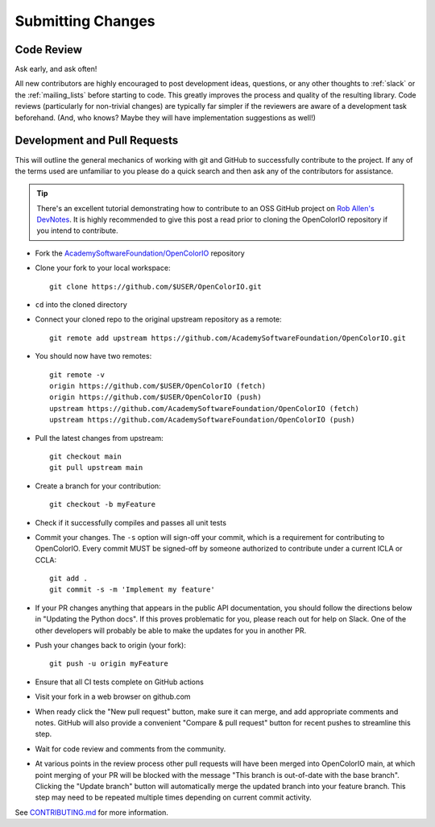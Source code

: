 ..
  SPDX-License-Identifier: CC-BY-4.0
  Copyright Contributors to the OpenColorIO Project.

.. _submitting-changes:

Submitting Changes
==================

Code Review
***********

Ask early, and ask often!

All new contributors are highly encouraged to post development ideas, questions,
or any other thoughts to :ref:`slack` or the :ref:`mailing_lists` before starting to
code. This greatly improves the process and quality of the resulting library. Code
reviews (particularly for non-trivial changes) are typically far simpler if the
reviewers are aware of a development task beforehand. (And, who knows? Maybe they
will have implementation suggestions as well!)

Development and Pull Requests
*****************************

This will outline the general mechanics of working with git and GitHub to
successfully contribute to the project. If any of the terms used are unfamiliar
to you please do a quick search and then ask any of the contributors for
assistance. 

.. tip::
    There's an excellent tutorial demonstrating how to contribute to 
    an OSS GitHub project on `Rob Allen's DevNotes 
    <https://akrabat.com/the-beginners-guide-to-contributing-to-a-github-project/>`__.
    It is highly recommended to give this post a read prior to cloning the 
    OpenColorIO repository if you intend to contribute.

* Fork the `AcademySoftwareFoundation/OpenColorIO 
  <https://github.com/AcademySoftwareFoundation/OpenColorIO>`__ repository

* Clone your fork to your local workspace::

    git clone https://github.com/$USER/OpenColorIO.git

* ``cd`` into the cloned directory

* Connect your cloned repo to the original upstream repository as a remote::

    git remote add upstream https://github.com/AcademySoftwareFoundation/OpenColorIO.git

* You should now have two remotes::

    git remote -v
    origin https://github.com/$USER/OpenColorIO (fetch)
    origin https://github.com/$USER/OpenColorIO (push)
    upstream https://github.com/AcademySoftwareFoundation/OpenColorIO (fetch)
    upstream https://github.com/AcademySoftwareFoundation/OpenColorIO (push)

* Pull the latest changes from upstream::

    git checkout main
    git pull upstream main

* Create a branch for your contribution::

    git checkout -b myFeature

* Check if it successfully compiles and passes all unit tests

* Commit your changes. The ``-s`` option will sign-off your commit, which is 
  a requirement for contributing to OpenColorIO. Every commit MUST be 
  signed-off by someone authorized to contribute under a current ICLA or CCLA::

    git add .
    git commit -s -m 'Implement my feature'

* If your PR changes anything that appears in the public API documentation,
  you should follow the directions below in "Updating the Python docs".
  If this proves problematic for you, please reach out for help on Slack.
  One of the other developers will probably be able to make the updates
  for you in another PR.

* Push your changes back to origin (your fork)::

    git push -u origin myFeature

* Ensure that all CI tests complete on GitHub actions

* Visit your fork in a web browser on github.com

* When ready click the "New pull request" button, make sure it can merge, and
  add appropriate comments and notes. GitHub will also provide a convenient 
  "Compare & pull request" button for recent pushes to streamline this step.

* Wait for code review and comments from the community.

* At various points in the review process other pull requests will have been 
  merged into OpenColorIO main, at which point merging of your PR will be 
  blocked with the message "This branch is out-of-date with the base branch". 
  Clicking the "Update branch" button will automatically merge the updated 
  branch into your feature branch. This step may need to be repeated multiple
  times depending on current commit activity.

See `CONTRIBUTING.md 
<https://github.com/AcademySoftwareFoundation/OpenColorIO/blob/main/CONTRIBUTING.md#Repository-Structure>`__ 
for more information.
